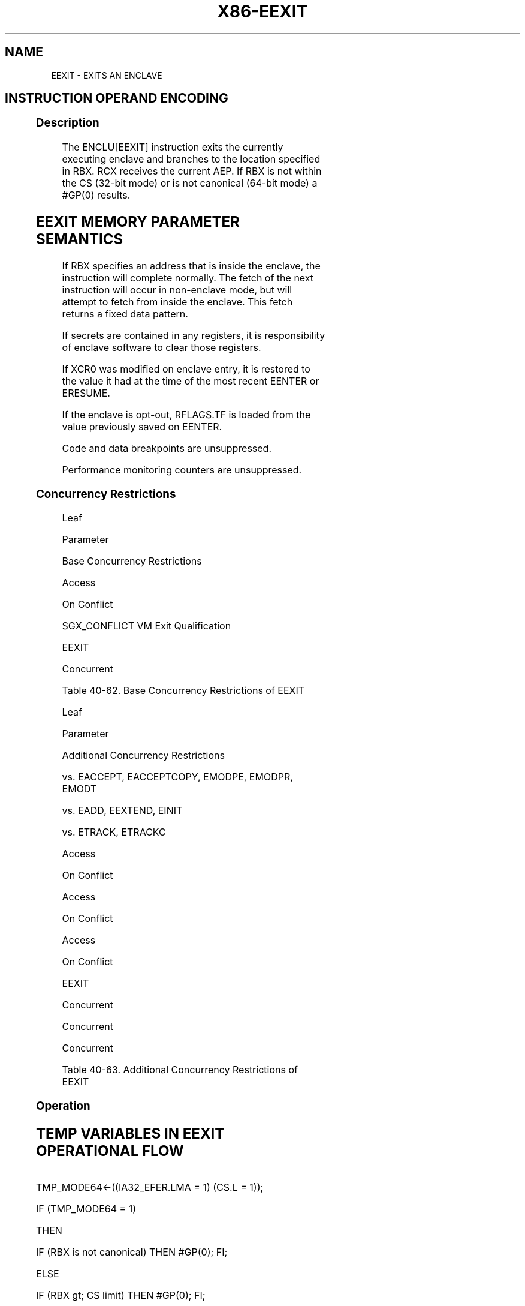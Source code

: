 .nh
.TH "X86-EEXIT" "7" "May 2019" "TTMO" "Intel x86-64 ISA Manual"
.SH NAME
EEXIT - EXITS AN ENCLAVE
.TS
allbox;
l 
l .
T{
Opcode/Op/En 64/32 CPUID Description Instruction bit Mode Feature Support Flag EAX = 04H IR V/V SGX1 This leaf function is used to exit an enclave. ENCLU
T}
[
EEXIT
]
.TE

.SH INSTRUCTION OPERAND ENCODING
.TS
allbox;
l l l l 
l l l l .
Op/En	EAX	RBX	RCX
IR	EEXIT (In)	T{
Target address outside the enclave (In)
T}
	T{
Address of the current AEP (In)
T}
.TE

.SS Description
.PP
The ENCLU[EEXIT] instruction exits the currently executing enclave and
branches to the location specified in RBX. RCX receives the current AEP.
If RBX is not within the CS (32\-bit mode) or is not canonical (64\-bit
mode) a #GP(0) results.

.SH EEXIT MEMORY PARAMETER SEMANTICS
.TS
allbox;
l 
l .
Target Address
T{
Non\-Enclave read and execute access
T}
.TE

.PP
If RBX specifies an address that is inside the enclave, the instruction
will complete normally. The fetch of the next instruction will occur in
non\-enclave mode, but will attempt to fetch from inside the enclave.
This fetch returns a fixed data pattern.

.PP
If secrets are contained in any registers, it is responsibility of
enclave software to clear those registers.

.PP
If XCR0 was modified on enclave entry, it is restored to the value it
had at the time of the most recent EENTER or ERESUME.

.PP
If the enclave is opt\-out, RFLAGS.TF is loaded from the value previously
saved on EENTER.

.PP
Code and data breakpoints are unsuppressed.

.PP
Performance monitoring counters are unsuppressed.

.SS Concurrency Restrictions
.PP
Leaf

.PP
Parameter

.PP
Base Concurrency Restrictions

.PP
Access

.PP
On Conflict

.PP
SGX\_CONFLICT VM Exit Qualification

.PP
EEXIT

.PP
Concurrent

.PP
Table 40\-62\&. Base Concurrency
Restrictions of EEXIT

.PP
Leaf

.PP
Parameter

.PP
Additional Concurrency Restrictions

.PP
vs. EACCEPT, EACCEPTCOPY, EMODPE, EMODPR, EMODT

.PP
vs. EADD, EEXTEND, EINIT

.PP
vs. ETRACK, ETRACKC

.PP
Access

.PP
On Conflict

.PP
Access

.PP
On Conflict

.PP
Access

.PP
On Conflict

.PP
EEXIT

.PP
Concurrent

.PP
Concurrent

.PP
Concurrent

.PP
Table 40\-63\&. Additional Concurrency
Restrictions of EEXIT

.SS Operation
.SH TEMP VARIABLES IN EEXIT OPERATIONAL FLOW
.TS
allbox;
l l l l 
l l l l .
\fB\fCName\fR	\fB\fCType\fR	\fB\fCSize (Bits)\fR	\fB\fCDescription\fR
TMP\_RIP	Effective Address	32/64	T{
Saved copy of CRIP for use when creating LBR.
T}
.TE

.PP
TMP\_MODE64←((IA32\_EFER.LMA = 1) \&\& (CS.L = 1));

.PP
IF (TMP\_MODE64 = 1)

.PP
THEN

.PP
IF (RBX is not canonical) THEN #GP(0); FI;

.PP
ELSE

.PP
IF (RBX \&gt; CS limit) THEN #GP(0); FI;

.PP
FI;

.PP
TMP\_RIP ← CRIP;

.PP
RIP ← RBX;

.PP
(* Return current AEP in RCX *)

.PP
RCX ← CR\_TCS\_PA.AEP;

.PP
(* Do the FS/GS swap *)

.PP
FS.selector ← CR\_SAVE\_FS.selector;

.PP
FS.base ← CR\_SAVE\_FS.base;

.PP
FS.limit ← CR\_SAVE\_FS.limit;

.PP
FS.access\_rights ← CR\_SAVE\_FS.access\_rights;

.PP
GS.selector ← CR\_SAVE\_GS.selector;

.PP
GS.base ← CR\_SAVE\_GS.base;

.PP
GS.limit ← CR\_SAVE\_GS.limit;

.PP
GS.access\_rights ← CR\_SAVE\_GS.access\_rights;

.PP
(* Restore XCR0 if needed *)

.PP
IF (CR4.OSXSAVE = 1)

.PP
XCR0 ← CR\_SAVE\_\_XCR0;

.PP
FI;

.PP
Unsuppress\_all\_code\_breakpoints\_that\_are\_outside\_ELRANGE;

.PP
IF (CR\_DBGOPTIN = 0)

.PP
THEN

.PP
UnSuppress\_all\_code\_breakpoints\_that\_overlap\_with\_ELRANGE;

.PP
Restore suppressed breakpoint matches;

.PP
RFLAGS.TF ← CR\_SAVE\_TF;

.PP
UnSuppress\_montior\_trap\_flag;

.PP
UnSuppress\_LBR\_Generation;

.PP
UnSuppress\_performance monitoring\_activity;

.PP
Restore performance monitoring counter AnyThread demotion to MyThread in
enclave back to AnyThread

.PP
FI;

.PP
IF RFLAGS.TF = 1

.PP
THEN Pend Single\-Step #DB at the end of EEXIT;

.PP
FI;

.PP
IF the “monitor trap flag” VM\-execution control is set

.PP
THEN pend a MTF VM exit at the end of EEXIT;

.PP
FI;

.PP
CR\_ENCLAVE\_MODE ← 0;

.PP
CR\_TCS\_PA.STATE ← INACTIVE;

.PP
(* Assure consistent translations *)

.PP
Flush\_linear\_context;

.SS Flags Affected
.PP
RFLAGS.TF is restored from the value previously saved in EENTER or
ERESUME.

.SS Protected Mode Exceptions
.PP
#GP(0)

.PP
If executed outside an enclave.

.PP
If RBX is outside the CS segment.

.PP
#PF(error

.PP
code) If a page fault occurs in accessing memory.

.SS 64\-Bit Mode Exceptions
.PP
#GP(0)

.PP
If executed outside an enclave.

.PP
If RBX is not canonical.

.PP
#PF(error

.PP
code) If a page fault occurs in accessing memory operands.

.SH SEE ALSO
.PP
x86\-manpages(7) for a list of other x86\-64 man pages.

.SH COLOPHON
.PP
This UNOFFICIAL, mechanically\-separated, non\-verified reference is
provided for convenience, but it may be incomplete or broken in
various obvious or non\-obvious ways. Refer to Intel® 64 and IA\-32
Architectures Software Developer’s Manual for anything serious.

.br
This page is generated by scripts; therefore may contain visual or semantical bugs. Please report them (or better, fix them) on https://github.com/ttmo-O/x86-manpages.

.br
Copyleft TTMO 2020 (Turkish Unofficial Chamber of Reverse Engineers - https://ttmo.re).

